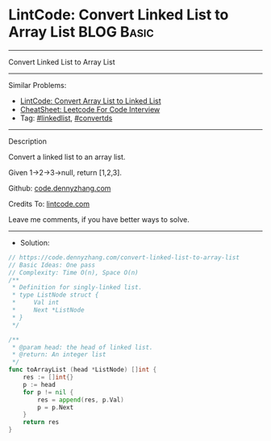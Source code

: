 * LintCode: Convert Linked List to Array List                    :BLOG:Basic:
#+STARTUP: showeverything
#+OPTIONS: toc:nil \n:t ^:nil creator:nil d:nil
:PROPERTIES:
:type:     linkedlist, convertds
:END:
---------------------------------------------------------------------
Convert Linked List to Array List
---------------------------------------------------------------------
#+BEGIN_HTML
<a href="https://github.com/dennyzhang/code.dennyzhang.com/tree/master/problems/convert-linked-list-to-array-list"><img align="right" width="200" height="183" src="https://www.dennyzhang.com/wp-content/uploads/denny/watermark/github.png" /></a>
#+END_HTML
Similar Problems:
- [[https://code.dennyzhang.com/convert-array-list-to-linked-list][LintCode: Convert Array List to Linked List]]
- [[https://cheatsheet.dennyzhang.com/cheatsheet-leetcode-A4][CheatSheet: Leetcode For Code Interview]]
- Tag: [[https://code.dennyzhang.com/review-linkedlist][#linkedlist]], [[https://code.dennyzhang.com/tag/convertds][#convertds]]
---------------------------------------------------------------------
Description

Convert a linked list to an array list.

Given 1->2->3->null, return [1,2,3].

Github: [[https://github.com/dennyzhang/code.dennyzhang.com/tree/master/problems/convert-linked-list-to-array-list][code.dennyzhang.com]]

Credits To: [[https://www.lintcode.com/problem/convert-linked-list-to-array-list/description][lintcode.com]]

Leave me comments, if you have better ways to solve.
---------------------------------------------------------------------
- Solution:

#+BEGIN_SRC go
// https://code.dennyzhang.com/convert-linked-list-to-array-list
// Basic Ideas: One pass
// Complexity: Time O(n), Space O(n)
/**
 * Definition for singly-linked list.
 * type ListNode struct {
 *     Val int
 *     Next *ListNode
 * }
 */

/**
 * @param head: the head of linked list.
 * @return: An integer list
 */
func toArrayList (head *ListNode) []int {
    res := []int{}
    p := head
    for p != nil {
        res = append(res, p.Val)
        p = p.Next
    }
    return res
}
#+END_SRC

#+BEGIN_HTML
<div style="overflow: hidden;">
<div style="float: left; padding: 5px"> <a href="https://www.linkedin.com/in/dennyzhang001"><img src="https://www.dennyzhang.com/wp-content/uploads/sns/linkedin.png" alt="linkedin" /></a></div>
<div style="float: left; padding: 5px"><a href="https://github.com/dennyzhang"><img src="https://www.dennyzhang.com/wp-content/uploads/sns/github.png" alt="github" /></a></div>
<div style="float: left; padding: 5px"><a href="https://www.dennyzhang.com/slack" target="_blank" rel="nofollow"><img src="https://www.dennyzhang.com/wp-content/uploads/sns/slack.png" alt="slack"/></a></div>
</div>
#+END_HTML
